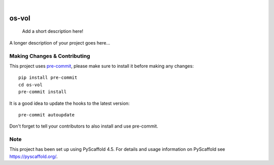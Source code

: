 .. These are examples of badges you might want to add to your README:
   please update the URLs accordingly

    .. image:: https://api.cirrus-ci.com/github/<USER>/os-vol.svg?branch=main
        :alt: Built Status
        :target: https://cirrus-ci.com/github/<USER>/os-vol
    .. image:: https://readthedocs.org/projects/os-vol/badge/?version=latest
        :alt: ReadTheDocs
        :target: https://os-vol.readthedocs.io/en/stable/
    .. image:: https://img.shields.io/coveralls/github/<USER>/os-vol/main.svg
        :alt: Coveralls
        :target: https://coveralls.io/r/<USER>/os-vol
    .. image:: https://img.shields.io/pypi/v/os-vol.svg
        :alt: PyPI-Server
        :target: https://pypi.org/project/os-vol/
    .. image:: https://img.shields.io/conda/vn/conda-forge/os-vol.svg
        :alt: Conda-Forge
        :target: https://anaconda.org/conda-forge/os-vol
    .. image:: https://pepy.tech/badge/os-vol/month
        :alt: Monthly Downloads
        :target: https://pepy.tech/project/os-vol
    .. image:: https://img.shields.io/twitter/url/http/shields.io.svg?style=social&label=Twitter
        :alt: Twitter
        :target: https://twitter.com/os-vol

.. image:: https://img.shields.io/badge/-PyScaffold-005CA0?logo=pyscaffold
    :alt: Project generated with PyScaffold
    :target: https://pyscaffold.org/

|

======
os-vol
======


    Add a short description here!


A longer description of your project goes here...


.. _pyscaffold-notes:

Making Changes & Contributing
=============================

This project uses `pre-commit`_, please make sure to install it before making any
changes::

    pip install pre-commit
    cd os-vol
    pre-commit install

It is a good idea to update the hooks to the latest version::

    pre-commit autoupdate

Don't forget to tell your contributors to also install and use pre-commit.

.. _pre-commit: https://pre-commit.com/

Note
====

This project has been set up using PyScaffold 4.5. For details and usage
information on PyScaffold see https://pyscaffold.org/.
